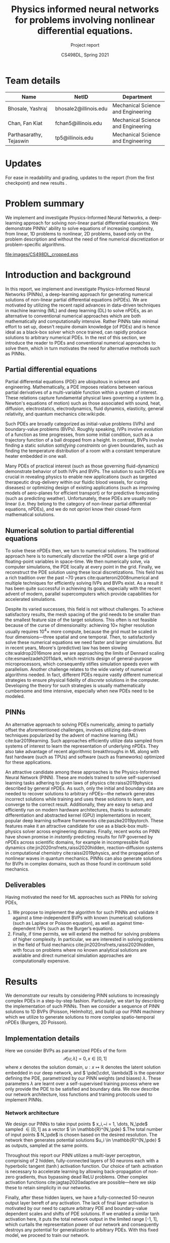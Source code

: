 #+TITLE: Physics informed neural networks for problems involving nonlinear differential equations.
#+AUTHOR: CS498DL, Spring 2021
#+SUBTITLE: Project report
#+OPTIONS: H:3 num:t toc:nil date:nil ::t |:t ^:{} -:t f:t *:t <:t
#+LATEX_HEADER:\usepackage[capitalise]{cleveref}
#+LATEX_HEADER:\newcommand{\gv}[1]{\ensuremath{\mbox{\boldmath$ #1 $}}}
#+LATEX_HEADER:\newcommand{\bv}[1]{\ensuremath{\boldsymbol{#1}}}
#+LATEX_HEADER:\newcommand{\norm}[1]{\left\lVert#1\right\rVert}
#+LATEX_HEADER:\newcommand{\imag}[1]{\mathrm{Im} \left[ #1 \right]}
#+LATEX_HEADER:\newcommand{\order}[1]{\mathcal O \left( #1 \right)}
#+LATEX_HEADER:\newcommand{\abs}[1]{\left\lvert#1\right\rvert}
#+LATEX_HEADER:\newcommand{\RN}[1]{\textup{\uppercase\expandafter{\romannumeral#1}}}
#+LATEX_HEADER:\usepackage{setspace}
#+LATEX_HEADER:\singlespacing
#+LATEX_CLASS_OPTIONS: [11pt]
#+LATEX_HEADER:\setminted[powershell]{fontsize=\footnotesize}
#+LATEX_HEADER:\usepackage[lmargin=1.0in, rmargin=1.0in, tmargin=1.0in, bmargin=1.0in]{geometry}
#+LATEX_HEADER:\newcommand{\cpp}{\texttt{C++} }
#+LATEX_HEADER:\newcommand{\mse}{\textrm{MSE}}
#+LATEX_HEADER:\newcommand{\pde}{\ensuremath{\mathcal{P}}}
#+LATEX_HEADER:\newcommand{\Ltwo}[1]{\ensuremath{\mathcal{L}_2\left[#1\right]}}
#+LATEX_HEADER:\definecolor{violet}{RGB}{89,99,225}
#+LATEX_HEADER:\newcommand{\newcontent}[1]{\textcolor{violet}{#1}}
#+LATEX_HEADER:\newcommand{\todo}[1]{\textcolor{red}{TODO -- #1}}

* Team details
  | Name                    | NetID                 | Department                         |
  |-------------------------+-----------------------+------------------------------------|
  | Bhosale, Yashraj        | bhosale2@illinois.edu | Mechanical Science and Engineering |
  | Chan, Fan Kiat          | fchan5@illinois.edu   | Mechanical Science and Engineering |
  | Parthasarathy, Tejaswin | tp5@illinois.edu      | Mechanical Science and Engineering |

* Updates
  For ease in readability and grading, updates to the report (from the first
  checkpoint) and new results \newcontent{are marked in violet, like this sentence}.

* Problem summary
  @@latex:\newcontent{@@
  We implement and investigate Physics-Informed Neural Networks, a deep-learning approach for solving non-linear
  partial differential equations. We demonstrate PINNs' ability to solve
  equations of increasing complexity, from linear, 1D problems to nonlinear, 2D
  problems, based only on the problem description and without the need of fine
  numerical discretization or problem-specific algorithms.
  @@latex:}@@

#+NAME:fig:cs498_poisson_results
#+CAPTION: Solution of a Poisson equation generated by Physics-Informed Neural Networks within the shape /CS498DL/. Each alphanumerical character is prescribed with a unique boundary condition resulting in varied, rich solutions seen in the interior.
#+ATTR_LATEX: :width 1.0\textwidth
[[file:images/CS498DL_cropped.eps]]

  @@latex:\newpage@@

* Introduction and background
  @@latex:\newcontent{@@
  In this report, we implement and investigate Physics-Informed Neural Networks
  (PINNs), a deep-learning approach for generating numerical solutions
  of non-linear partial differential equations (nPDEs). We are motivated by utilizing
  the recent rapid advances in data-driven techniques in machine learning (ML)
  and deep learning (DL) to solve nPDEs, as an alternative to conventional
  numerical approaches which are both mathematically and computationally
  intensive. Rather PINNs take minimal effort to set up, doesn't require domain
  knowledge (of PDEs) and is hence ideal as a black-box solver which once trained,
  can rapidly produce solutions to arbitrary numerical PDEs. In the rest of this
  section, we introduce the reader to PDEs and conventional numerical approaches to
  solve them, which in turn motivates the need for alternative methods such as PINNs.
   @@latex:}@@

** Partial differential equations
   Partial differential equations (PDE) are ubiquitous in science and
   engineering. Mathematically, a PDE imposes relations between various partial
   derivatives of a multi-variable function within a system of interest. These
   relations capture fundamental physical laws governing a system (e.g.
   Newton's equations of motion) such as those associated with sound, heat,
   diffusion, electrostatics, electrodynamics, fluid dynamics, elasticity,
   general relativity, and quantum mechanics cite:wiki:pde.

   Such PDEs are broadly categorized as initial-value problems (IVPs) and boundary-value problems
   (BVPs). Roughly speaking, IVPs involve /evolution/ of a function as time
   progresses, from some initial condition, such as a trajectory function of a ball
   dropped from a height. In contrast, BVPs involve finding a static solution /satisfying
   constraints/ on given boundaries, such as finding the temperature distribution
   of a room with a constant temperature heater embedded in one wall.

   Many PDEs of practical interest (such as those governing fluid-dynamics)
   demonstrate behavior of both IVPs and BVPs. The solution to such PDEs are
   crucial in revealing physics to enable new applications (such as
   targeted therapeutic drug-delivery within our fluidic blood vessels, for
   curing diseases) or optimizing design of existing applications (such as
   improving models of aero-planes for efficient transport) or for predictive
   forecasting (such as predicting weather). Unfortunately, these PDEs are
   usually non-linear (i.e. they belong to the category of non-linear partial differential equations, nPDEs),
   and we do not /apriori/ know their closed-form mathematical solutions.
   # - What are they?
   # - Broad categories (initial-value problem versus boundary value problem)
   # - Why we need to solve them?
   # - Why do we need numerical solutions? (nonlinear)

** Numerical solution to partial differential equations

   To solve these nPDEs then, we turn to numerical solutions. The traditional
   approach here is to numerically /discretize/ the nPDE over a large grid of
   floating-point variables in space-time. We then numerically solve, via
   computer simulations, the PDE locally at every point in the grid.
   Finally, we reconstruct the PDE solution using these local discretizations.
   This field has a rich tradition over the past ~70 years cite:quarteroni2008numerical and multiple
   techniques for efficiently solving IVPs and BVPs exist. As a result it has
   been quite successful in achieving its goals, especially with the recent advent of
   modern, parallel supercomputers which provide capabilities for accelerated simulations.

   Despite its varied successes, this field is not without challenges. To
   achieve satisfactory results, the mesh spacing of the grid needs to be
   smaller than the smallest feature size of the target solutions. This often is
   not feasible because of the curse of dimensionality: achieving \( 10 \times \) higher
   resolution usually requires \( 10^4 \times \) more compute, because the
   grid must be scaled in four dimensions---three spatial and one temporal.
   Then, to satisfactorily solve these numerical equations we need faster and larger simulations. But in
   recent years, Moore's (predictive) law has been slowing cite:waldrop2016more and we are
   approaching the limits of Dennard scaling cite:esmaeilzadeh2011dark, which
   restricts design of general-purpose microprocessors, which consequently
   stifles simulation speeds even with parallelism.
   @@latex:\newcontent{@@
   Another challenge relates to the wide variety of numerical algorithms needed.
   In fact, different PDEs require vastly different numerical strategies to
   ensure physical fidelity of /discrete/ solutions in the computer. Developing
   the theory for such strategies is usually mathematically cumbersome and
   time intensive, especially when new PDEs need to be modeled.
   @@latex:}@@
   # - Numerical : idea is to discretize the PDE over a grid of variables
   # and reconstruct the PDE solution using local discretizations

** PINNs
   An alternative approach to solving PDEs numerically, aiming to partially
   offset the aforementioned challenges, involves utilizing data-driven
   techniques popularized by the advent of machine learning
   (ML) cite:bar2019learning. Such approaches efficiently utilize data sampled
   from systems of interest to learn the representation of underlying nPDEs. They
   also take advantage of recent algorithmic breakthroughs in ML along with fast hardware
   (such as TPUs) and software (such as frameworks) optimized for these applications.

   An attractive candidate among these approaches is the Physics-Informed Neural
   Network (PINN). These are models trained to solve self-supervised learning
   tasks adhering to given laws of physics cite:raissi2019physics described
   by general nPDEs. As such, only the initial and boundary data are needed to
   recover solutions to arbitrary nPDEs---the network generates incorrect
   solutions while training and uses these solutions to learn, and
   converge to the correct result.
   @@latex:\newcontent{@@
   Additionally, they are easy to setup and efficiently run on modern hardware architectures,
   thanks to automatic differentiation and abstracted kernel (GPU) implementations in
   recent, popular deep learning software frameworks cite:paszke2019pytorch.
   These features make it an attractive candidate for use as a black-box
   multi-physics solver across engineering domains.
   @@latex:}@@
   Finally, recent works on PINN have shown promise in
   /instantly/ predicting results for IVP governed by nPDEs across
   scientific domains, for example in
   incompressible fluid dynamics cite:jin2020nsfnets,raissi2020hidden, reaction--diffusion systems in
   computational chemistry cite:raissi2019physics, and the propagation of nonlinear
   waves in quantum mechanics. PINNs can also generate solutions for
   BVPs in complex domains, such as those found in continuum
   solid mechanics.

** Deliverables
   @@latex:\newcontent{@@
   Having motivated the need for ML approaches such as PINNs for solving PDEs,
   @@latex:}@@
   1. We propose to implement the algorithm for such PINNs and validate it
      against a time-independent BVPs with known (numerical) solutions (such as
      Laplace or Poisson equation), as well as against time-dependent IVPs (such
      as the Burger’s equation).
   2. Finally, if time permits, we will extend the method for solving problems
      of higher complexity. In particular, we are interested in solving problems
      in the field of fluid mechanics cite:jin2020nsfnets,raissi2020hidden, with
      focus on problems where no known analytical solutions are available
      and direct numerical simulation approaches are computationally expensive.

* Results
  We demonstrate our results by considering PINN solutions to increasingly
  complex PDEs in a step-by-step fashion. Particularly, we start by
  describing the implementation of such PINNs. Then we consider a sequence of
  PINN solutions to 1D BVPs (Poisson, Helmholtz), and build up our PINN machinery
  which we utilize to generate solutions to more complex spatio-temporal nPDEs
  (Burgers, 2D Poisson).

** Implementation details
   Here we consider BVPs as parametrized PDEs of the form
   \[ \mathcal{P}[u ; \lambda] = 0, x \in [0, 1] \]
   where \( x \) denotes the solution domain, \( u : x \mapsto \mathbb{R}\)
   denotes the latent solution embedded in
   our deep network, and \( \pde[\cdot, \lambda]\) is the operator defining the PDE,
   parametrized by our PINN weights (and biases) \( \lambda \). These
   parameters \( \lambda \) are learnt over a self-supervised training process
   where we only provide the PDE to be satisfied and boundary data.
   We now describe our network architecture, loss functions and training protocols used to implement PINNs.

*** Network architecture
	We design our PINNs to take input points \( x_i,~i = 1, \dots,  N_\pde\)
	sampled \( \in [0, 1]\) as a vector \( \in \mathbb{R}^{N_\pde} \).The total
	number of input points \(
	N_\pde\) is chosen based on the desired resolution. The network then
	generates potential solutions
	\(u_i \in \mathbb{R}^{N_\pde} \) as outputs, sampled at the same points.

	Throughout this report our PINN utilizes a multi-layer perceptron, comprising of 2
	hidden, fully-connected layers of 50 neurons each with a hyperbolic tangent
	(\(\tanh\)) activation function. Our choice of \(\tanh\) activation is
	necessary to accelerate learning by allowing back-propagation of non-zero
	gradients, thus bypassing dead ReLU problems.
	Other complex activation functions cite:jagtap2020adaptive are possible---here we
	skip these to retain simplicity in our networks.
	# Additionally, activation
	# such as ReLU are known to require appropriate data-normalization [REF]. Since our training is
	# self-supervised and the PINN generates its own unique solution based on
	# parameters \( \lambda \), data-normalization techniques such as
	# batch-normalization are non-trivial because of absence of "batches".

	Finally, after these hidden layers, we have a fully-connected
	50-neuron output layer bereft of any activation. The lack of final layer
	activation is motivated by our need to capture arbitrary PDE and
	boundary-value dependent scales and shifts of PDE solutions. If we
	enabled a similar \(\tanh \) activation here, it puts the total network
	output in the limited range [-1, 1], which curtails the representation power
	of our network and consequently destroys any potential for generalization to
	arbitrary PDEs. With this fixed model, we proceed to train our network.
	# The output layer finally returns the solutions \( u_i \) sampled at the
	# input \( x_i\) locations.

*** Loss function
	During training, we minimize the loss of sum of mean squared errors
	associated with the PDE \(\pde\) and boundary data \( u_{b} \). That
	is the total loss \( \mse \) is defined as
	\[ \mse := \lambda_{\pde} \mse_{\pde} + \mse_{b} \]
	where the /PDE loss/ \( \mse_{\pde}\) is defined as
	\[ \mse_{\pde} :=  \Ltwo{\pde[u(x_i)]}\]
	where \( \Ltwo{\cdot} \) is the discrete L2 norm defined as
	\[ \Ltwo{f} := \frac{1}{N_\pde}\sum_{i=1}^{N_\pde} \abs{f(x_i)}^2 \]

	The PDE loss above enforces adherence of latent solution \( u\) to \( \pde \) across
	points sampled within the domain \( x_i,~i = 1, \dots,  N_\pde\). The second
	loss \( \mse_{b}\) enforces adherence of \( u \) to boundary values and is called the
	/boundary loss/, defined as
	\[ \mse_{b} :=  \frac{1}{N_b}\sum_{j=1}^{N_b} \abs{u(x^b_j) - u_b(x^b_j) }^2\]
	where \( N_b\) denotes the number of boundary points and the sum here is
	over all boundary points \( x^b_j,~j = 1, \dots,  N_b\).

	# \[ \Ltwo{f} := \frac{1}{N_\pde}\sum_{i=1}^{N_\pde} \abs{f(x_i)}^2 \]
	# with samples at discrete network points \( x_i,~i = 1, \dots,  N_\pde\).

	To adjust the relative importance the network provides to conformation to
	the PDE in the interior points versus the boundary points, we use the
	hyper-parameter \( \lambda_{\pde} \), which we set to \( 1 \) in our
	experiments, unless noted otherwise.

*** Training protocol
	One attractive feature of PINNs for generating PDE solutions is that its training
	is not data intensive. Indeed, PINNs are self-supervised and works in
	sparse-data limits---it only needs the PDE structure and boundary
	information! Hence, in this project, we do not train it over huge datasets,
	as a result of which training time is manageable, taking only a
	\newcontent{couple of minutes across all presented cases},
	on both our local machines and Google Colaboratory servers.

	Training for all architectures presented here is done with the Adam
	optimizer cite:kingma2014adam with a training rate of \( 2.5 \times
	10^{-3}\), for 15000 epochs,
	with other parameters set to their recommended default.

	Once the training is completed, we then need to test fitness of generated
	solutions \( u \). For linear PDEs, we have analytical solutions \(
	\hat{u}\), which depends on the problem and boundary conditions, against
	which we compare \(u\). This \(\hat{u}\) is specified as and when needed,
	from [[ref:sec:poisson]] onwards. It is also sampled along the network points \(
	x_i,~i = 1, \dots,  N_\pde\). This allows us to define a network error \(
	e := \sqrt{\Ltwo{u - \hat{u}}} \), which we use to gauge solution
	fitness---smaller errors are better.

	In contrast, for nonlinear PDEs, we lack analytical solutions. Here we then
	adopt two metrics to gauge solution fitness:
	+ We measure the residual \( \sqrt{\Ltwo{\pde[u]}} \). This indicates how well
      \( u \) satisfies the PDE. Smaller residuals are better.
	+ We obtain numerical solutions \( u_{h}\), using finite-differences,
      against which we compare \( u \), to produce discrete error \( e_h \)
      defined as \( e_h := \sqrt{\Ltwo{u - u_{h}}} \). Once again we use this discrete
      error \( e_h \) to gauge solution fitness---smaller errors are better.
	A fit solution is marked by small magnitudes across both these metrics.

	This concludes our section on model choice and training. We now use this
	model to investigate performance of
	PINNs for generating solutions to PDEs of increasing complexity.

** PINN solutions of 1D Poisson equation
:PROPERTIES:
:CUSTOM_ID: sec:poisson
:END:

   We start by investigating PINN solutions of simple linear PDEs with
   established theoretical results against which we compare. Here, we consider
   solutions \( u : x \mapsto \mathbb{R}, x \in [0, 1]
   \) to the 1D Poisson equation, described by
   #+NAME: eqn:poisson
   \begin{equation}
	 \begin{aligned}
	   \pde[ u ] &:= \nabla^2 u  - f = 0 \\
	   		   	 &:= \frac{\partial^2 u}{\partial x^2} - f(x) = 0
	 \end{aligned}
   \end{equation}
   coupled with suitable boundary conditions. We start with the Poisson equation
   as it is the workhorse
   underlying virtually all scientific and engineering domains. As a more
   concrete example, it is useful in heat-transfer applications such as thermal
   regulation of indoor spaces. Here the Poisson [[ref:eqn:poisson]] governs the
   distribution of temperature (modeled using \( u \)) within a room with heat
   sources/sinks (modeled using \(f\)) with, say, insulated walls (modeled using
   boundary conditions). Here we do not model such applications in full
   complexity, rather we focus
   on a toy problem capturing the essence of generating solutions to the 1D
   Poisson [[ref:eqn:poisson]].

   In this equation, we first demonstrate our ability to account for varied boundary
   conditions in our PINN architecture for a fixed function \( f \):
   \[ f(x) = 10 \left(\sin(\pi x) + 2\sin(2\pi x) + 3\sin(3\pi x) + 10\sin(4\pi
   x) + 10\sin(5\pi x)\right) \]
   This sinusoidal forcing is chosen for producing relatively complex
   solutions with multiple bumps and troughs, despite its simplicity in description.
   With this \( f(x) \) we then compare our PINN results against known
   analytical solutions.
#+NAME:fig:poisson_results
#+CAPTION: PINN results (solution and loss histories) for the 1D Poisson equation shown for (left) Dirichlet boundary conditions and (right) mixed Dirichlet--Neumann boundary condition. The PINN solutions are depicted by solid, blue lines while scatter points represent reference analytical solutions.
#+ATTR_LATEX: :width 1.0\textwidth
[[file:images/poisson.eps]]

*** Dirichlet boundaries
	In this regard, we first solve [[ref:eqn:poisson]] with Dirichlet (or) constant-value
	boundary conditions
	\[ u_b(0) = -1 ;\quad  u_b(1) = 0\]
	For this case, our analytical solution is
	\[ \hat{u}(x) = -1 + x - \frac{10}{\pi^2} \left(\sin(\pi x) + \frac{1}{2}\sin(2\pi x) + \frac{1}{3}\sin(3\pi x) + \frac{5}{8}\sin(4\pi
	x) + \frac{2}{5}\sin(5\pi x)\right) \]
	We train our PINN with \( N_\pde = 100 , N_b = 2\) and recover the solutions
	shown in the left column of [[ref:fig:poisson_results]], along with its loss
	histories. We see that our PINN
	solution agrees with the analytical one,
	with \( e = 4.6 \times 10^{-4}\). The loss history is dominated by \( \mse_\pde
	\) and steadily decreases with increasing epochs.

*** Mixed Dirichlet--Neumann boundaries
	Next we demonstrate solutions of [[ref:eqn:poisson]] with Neumann (or)
	constant-slope boundary condition on the right boundary and retain Dirichlet
	conditions on the left boundary.
	\[ u(0)_b = 0 ;\quad \frac{\partial u_b}{\partial x}(1) = 0\]
	For this case, our analytical solution is
	\begin{equation}
	  \begin{aligned}
		 \hat{u}(x) &= \frac{10}{\pi}\left(\cos(\pi) + \cos(2\pi) + \cos(3\pi) + \frac{5}{2}\cos(4\pi) + 2\cos(5\pi)\right)x \\
		 & - \frac{10}{\pi^2} \left(\sin(\pi x) + \frac{1}{2}\sin(2\pi x) + \frac{1}{3}\sin(3\pi x) + \frac{5}{8}\sin(4\pi
		 x) + \frac{2}{5}\sin(5\pi x)\right)
	  \end{aligned}
	\end{equation}
	We again train our PINN with \( N_\pde = 100 , N_b = 2\) and recover the solutions
	shown in the right column of [[ref:fig:poisson_results]], along with its loss
	histories. We see that our PINN solution agrees with the analytical one,
	with \( e = 2.7 \times 10^{-4}\). The loss history is dominated by \( \mse_\pde
	\) and steadily decreases with increasing epochs.

** PINN solutions of 1D Helmholtz equation
:PROPERTIES:
:CUSTOM_ID: sec:helmholtz
:END:

   Next, we consider solutions to more complex linear problems. Here, we
   consider solutions \( u : x \mapsto \mathbb{R}, x \in [0, 1]
   \) to the 1D Helmholtz equation, described by
   #+NAME: eqn:helmholtz
   \begin{equation}
	 \begin{aligned}
	   \pde[ u ] &:= \left(\nabla^2 + k^2 \right) u - f = 0 \\
	   		     &:= \frac{\partial^2 u}{\partial x^2} + k^2 u - f(x) = 0
	 \end{aligned}
   \end{equation}
   coupled with suitable boundary conditions. Here, \( k \in \mathbb{R}\)
   denotes a constant wave number and introduces additional
   complexity to [[ref:eqn:helmholtz]] when compared to [[ref:eqn:poisson]]. Helmholtz equations
   are typical in scenarios
   involving waves (for e.g. in acoustics and electromagnetic radiation) and
   subsequent applications (for e.g. in noise-cancelling headphones). Here
   it governs the amplitude of sound (modeled using \( u \)) within a room with noise
   sources/sinks (modeled using \(f\)) with, say, perfectly sound-proof walls
   (modeled using boundary conditions).

   While we demonstrated our ability to handle different boundary conditions in
   [[ref:sec:poisson]], here we demonstrate our ability to account for arbitrary forcing
   functions \( f(x) \) in our PINN architecture. We achieve this for fixed, Dirichlet
   boundary conditions
   \[ u_b(0) = 0;\quad  u_b(1) = 0\]

#+NAME:fig:helmholtz_results
#+CAPTION: PINN results (solution and loss histories) for the 1D Helmholtz equation shown for (left) sinusoidal forcing and (right) gaussian forcing. The PINN solutions are depicted by solid, blue lines while scatter points represent reference analytical/finite-difference solutions.
#+ATTR_LATEX: :width 1.0\textwidth
[[file:images/helmholtz.eps]]
*** Sinusoidal forcing
   In this regard, we first solve [[ref:eqn:helmholtz]] for \( k = 4\) with the
   same forcing equation as in [[ref:sec:poisson]], reproduced below for convenience.
   \[ f(x) = 10 \left(\sin(\pi x) + 2\sin(2\pi x) + 3\sin(3\pi x) + 10\sin(4\pi
   x) + 10\sin(5\pi x)\right) \]
   For this case, our analytical solution is
   \begin{equation}
	 \begin{split}
     \hat{u}(x) = 10 &\left(\frac{1}{4^2 - \pi^2}\sin(\pi x) + \frac{2}{4^2 -
	    \left(2\pi\right)^2}\sin(2\pi x) + \frac{3}{4^2 -
   		\left(3\pi\right)^2}\sin(3\pi x) \right. \\
		& \left. + \frac{10}{4^2 - \left(4\pi\right)^2} \sin(4\pi
   		x) + \frac{10}{4^2 - \left(5\pi\right)^2}\sin(5\pi x) \right)
	 \end{split}
   \end{equation}
   We train our PINN with \( N_\pde = 100 , N_b = 2\) and recover the solutions
   shown in the left column of [[ref:fig:helmholtz_results]], along with its loss
   histories. We see that our PINN solution agrees with the analytical one,
   with \( e = 2 \times 10^{-2}\). Regarding training history, we see that the
   loss is dominated by \(\mse_b\) at early stages of training, and later
   dominated by \( \mse_\pde\). In other words, the PINN
   has difficulty adjusting to boundary conditions in the first 10k epochs,
   beyond which it finds the right set of solutions, marked by a decrease in
   boundary loss. For the PDE loss, we observe a similar decrease around 8k
   epochs but this time the behavior is comparatively less pronounced.

*** Gaussian forcing
   Next we demonstrate solutions of [[ref:eqn:helmholtz]] with a non-sinusoidal
   forcing demonstrated below, consisting of two Gaussian bumps
   \[ f(x) = \exp\left[-\left(\frac{(x - 0.3)}{0.1}\right)^2\right] -  \exp\left[-\left(\frac{(x -
   0.5)}{0.1}\right)^2\right] \]
   In this case analytical solutions are not easy to obtain, so we turn to numerical
   solution \( {u}_h\) based on finite-differences. We again train our PINN with
   \( N_\pde = 100 , N_b = 2\) and recover the solutions
   shown in the right column of [[ref:fig:helmholtz_results]], along with its loss
   histories. We see that our PINN solution agrees with the reference solution,
   with an \( e_h = 2.1 \times 10^{-4}\). The loss history is dominated by \( \mse_\pde
   \) and steadily decreases with increasing epochs.

** PINN solutions of 1D stationary viscous Burgers equation
:PROPERTIES:
:CUSTOM_ID: sec:stationary_burgers
:END:

   Now, towards realizing our goals of solving temporally evolving non-linear
   problems, we introduce a non-linearity in the governing PDE. Here, we build
   up on results presented in [[ref:sec:poisson]] and [[ref:sec:helmholtz]], by adding
   a square non-linearity to the Poisson equation, similar in structure to the Helmholtz
   equation i.e. an additional term depending only on \( u^2\). The simplest
   PDE that satisfies these conditions, while being practically relevant, is the
   stationary viscous Burgers equation. We consider its solutions \( u : x
   \mapsto \mathbb{R}, x \in [0, 1]\), described by
   #+NAME: eqn:stationary_burgers
   \begin{equation}
	 \begin{aligned}
	    \pde[ u ] := \frac{1}{Pe}\frac{\partial^2 u}{\partial x^2} + \frac{1}{2}\frac{\partial \left(u^2\right)}{\partial x} - f(x) = 0
	 \end{aligned}
   \end{equation}
   coupled with suitable boundary conditions. This stationary viscous Burgers
   equation is useful in predicting steady 1D velocity profiles over long plates
   in fluid-dynamics applications. One
   such application occurs in boundary-layer flow past an airplane, where we need to determine
   the velocity \( u \) to estimate drag forces (and fuel consumption), given
   the influence of atmosphere \( f \). Here the Péclet number \( Pe \) is
   a fixed parameter \( \in \mathbb{R}\) that moderates the effect of
   non-linearity in the physics of the problem. Higher Péclet numbers usually
   display interesting, non-linear behaviors.

   We have already seen the ability of PINNs to handle different boundary conditions and
   arbitrary forcing. Then, in this section we focus on capturing non-linear
   effects moderated by the Péclet number \( Pe \) for a fixed forcing \( f(x) \) and boundary
   conditions \( u_b \) based on realistic physics. Accordingly, we set
   \[ f(x) = 1\]
   which mimics a constant atmospheric pressure gradient and set
   \[ u_b(0) = 0;\quad  u_b(1) = 0\]
   to enforces absence of velocities on the walls at \(x = 0, 1\).
   To compare against our PINN solutions in these settings, we once again rely
   on numerical solutions \( {u}_h\) based on finite-differences.
#+NAME:fig:stat_viscous_burgers_results
#+CAPTION: PINN results (solution and loss histories) for the 1D stationary viscous Burgers equation shown for a case with (left) \( Pe = 5\) and (right) \( Pe = 50\). The PINN solutions are depicted by solid, blue lines while scatter points represent reference finite-difference solutions.
#+ATTR_LATEX: :width 1.0\textwidth
[[file:images/stat_viscous_burgers.eps]]

*** \(Pe = 5\)
	We begin by investigating the capability of our PINN to solve
	[[ref:eqn:stationary_burgers]] for \( Pe = 5\). Here, we expect
	non-linearities to be not too significant, and hence our network should behave
	similar to [[ref:sec:poisson]] and
	[[ref:sec:helmholtz]]. Upon training our PINN with \( N_\pde = 100 , N_b = 2\) we
	see the expected behavior and recover solutions
	shown in the left column of [[ref:fig:stat_viscous_burgers_results]], along with its loss
	histories. We see that our PINN solution agrees with the reference solution,
	with \( e_h = 6.4 \times 10^{-4}\). The loss history is dominated by \( \mse_\pde
	\) and steadily decreases with increasing epochs.

*** \(Pe = 50\)
	Next, we investigate the case with \( Pe = 50\), where effects of
	non-linearities are expected to be significant. Here we expect a relatively
	smooth solution in the bulk of the domain, with a rapid adjustment to the boundary
	condition at \( x = 1 \). Upon training our PINN with \( N_\pde = 100 , N_b = 2\) we
	see this expected behavior and recover solutions shown in the right column of
	[[ref:fig:stat_viscous_burgers_results]], along with its loss histories.
	We see that our PINN solution agrees with the reference solution,
	with an \( e_h = 4.2 \times 10^{-3}\), indicating our ability to capture
	non-linearities. Regarding its training, the PINN barely learns till around 10k epochs,
	as the loss is almost constant. Then, after this
	critical epoch number, it discovers
	the solution manifold and the loss rapidly decreases. Beyond this
	point, the loss history is dominated by \( \mse_\pde
	\) and maintains a near-steady value. Such network behavior is unique to this case, and
	more investigations are necessary to uncover the network dynamics before and
	after the critical epoch.

** PINN solutions of viscous Burgers equation
:PROPERTIES:
:CUSTOM_ID: sec:burgers
:END:
   @@latex:\newcontent{@@
   We then increase the complexity of PDE from our previous section on
   stationary viscous Burgers [[ref:eqn:stationary_burgers]] by adding in a temporal
   evolution term. This results in the time evolving, nonlinear viscous Burgers
   equation whose solutions \( u : (y, t) \mapsto \mathbb{R},~y \in [0, 1],~t \in [0, 1] \),
   are described by
   #+NAME: eqn:burgers
   \begin{equation}
	 \begin{aligned}
	    \pde[ u ] := \frac{\partial u}{\partial t} + \frac{1}{2}\frac{\partial \left(u^2\right)}{\partial y} - \frac{1}{Pe}\frac{\partial^2 u}{\partial y^2} = 0
	 \end{aligned}
   \end{equation}
   coupled with suitable boundary conditions and an additional initial condition. Similar to the stationary Burgers
   equation, viscous Burgers equation is useful in modeling fluid-dynamics applications.
   Additionally, it finds use in nonlinear acoustics and even traffic-flow
   problems cite:miroe2017! Indeed, typical solution to [[ref:eqn:burgers]] form
   /shock waves/ which are regions where the solution /folds/ over itself due to
   non-linearities (such shocks are depicted in our results below). As a result
   of such folding, the
   solution changes behavior dramatically within a short span of space-time
   which then makes the resolution of such shocks non-trivial. Here we challenge
   our PINNs to reproduce the shock behavior characteristic of [[ref:eqn:burgers]].
   @@latex:}@@

   @@latex:\newcontent{@@
   We have already seen the ability of PINNs to capture non-linear
   effects moderated by the Péclet number \( Pe \) for realistic
   conditions in [[ref:sec:stationary_burgers]], in the context of viscous Burgers
   equation. There, the solution was driven by an external forcing \( f \). Here
   however, this forcing is absent. The solution evolution is then purely driven
   by time \( t \), whose effects we access by modifying the solution profile at
   the initial time \( t = 0 \) for Dirichlet boundary conditions
   \[ u_b(0, t) = 0;\quad  u_b(1, t) = 0 \]
   to enforces absence of velocities on the walls at \(y = 0, 1\).
   To compare against our PINN solutions in these settings, we once again rely
   on numerical solutions \( {u}_h\) based on finite-differences.
   @@latex:}@@

#+NAME:fig:burgers_results
#+CAPTION: PINN results (solution and loss histories) for the viscous Burgers equation (varying with space--time) shown for different initial profiles that develop a (left) shock and (right) rarefaction waves. We first show the PINN solutions, followed by error plots (which we obtain by comparing to reference numerical solutions). Finally, loss histories are shown.
#+ATTR_LATEX: :width 1.0\textwidth
[[file:images/burgers_panel.eps]]

*** Shock waves
	@@latex:\newcontent{@@
	We begin by investigating the capability of our PINN to capture non-linear shocks in
	[[ref:eqn:burgers]]. To instigate these shocks, we
	choose the following initial solution profile
	\[ u(y, 0) = \sin{2 \pi y}\]
	@@latex:}@@
	@@latex:\newcontent{@@
	We train our PINN with \( N_\pde = 10000 \) sampled on a \( 100 \times 100 \) uniform
	grid of space-time. We set \( N_b = 300 \) sampled uniformly on
	the three boundaries---two for enforcing the boundary condition, and one for
	enforcing the initial condition---each having \( 100 \) points. We showcase
	the results obtained
	in the left column of [[ref:fig:burgers_results]]. First, we show the
	solution generated by the PINN on the top row. Here we see the
	characteristic nature of shocks, with the red and blue regions come together
	and collapse at the middle of the domain \( y = 0.5 \). Next, we show the spatial
	distribution of the relative errors (as percentages) obtained upon
	comparison with the numerical solution. As
	seen from this plot, the maximum errors are bounded \(< 3\%\), and close to
	the shock location. Averaging these errors across the domain, we obtain \( e = 6 \times 10^{-3}\).
	This confirms PINN's ability to capture PDE solutions in spatio-temporal
	problems. Next, we present the PINN loss histories
	during training.
	Here, the loss history is dominated by \( \mse_\pde\) which decreases with
	increasing epochs. This loss reflects the localized PDE errors seen in the
	center of our space-time domain.
	@@latex:}@@

*** Rarefaction waves
   @@latex:\newcontent{@@
   Next, we investigate the formation of non-linear rarefaction waves with our PINN in
   [[ref:eqn:burgers]]. To setup these rarefaction waves, we choose the following
   initial solution profile
   \[ u(y, 0) = -\sin{2 \pi y}\]
   @@latex:}@@

   @@latex:\newcontent{@@
   Once more, we train our PINN with \( N_\pde = 10000 \) sampled on a \( 100 \times 100 \) uniform
   grid of space-time. We set \( N_b = 300 \) sampled uniformly on
   the three boundaries---two for enforcing the boundary condition, and one for
   enforcing the initial condition---each having \( 100 \) points. We showcase
   the results obtained
   in the right column of [[ref:fig:burgers_results]]. First, we show the
   solution generated by the PINN on the top row. We see the
   characteristic nature of rarefaction waves, where the red and blue regions
   which are initially close, diverge away from each other and fan out
   from the middle of the domain at \( y = 0.5 \). We then show the spatial
   distribution of the relative errors (as percentages) obtained upon
   comparison with the numerical solution. Once again the maximum errors are
   bounded \(< 5\%\), but this time they are concentrated close to
   the domain boundaries. Averaging these errors across the domain, we obtain \( e = 4.8 \times 10^{-3}\).
   This provides additional evidence that PINNs can viably capture non-linear
   spatio-temporal PDE solutions. Next, we present the PINN loss histories
   during training.
   Here, the loss history is dominated by \( \mse_{b} \) which decreases with
   increasing epochs. This loss reflects the localized errors seen near the
   boundary of our space-time domain.
   @@latex:}@@

** PINN solutions of 2D Laplace equation
:PROPERTIES:
:CUSTOM_ID: sec:laplace
:END:
   @@latex:\newcontent{@@
   Finally we utilize the machinery of [[ref:eqn:burgers]] to demonstrate solutions
   of the Laplace equation in fully two-dimensional settings. The solutions \(
   u : \gv{x} := (x, y) \mapsto \mathbb{R},~\gv{x} \in \mathcal{D}\) for some domain \( \mathcal{D} \)
   are described by
   #+NAME: eqn:laplace
   \begin{equation}
	 \begin{aligned}
	   \pde[ u ] &:= \nabla^2 u = 0 \\
	   		   	 &:= \frac{\partial^2 u}{\partial x^2} + \frac{\partial^2 u}{\partial y^2} = 0
	 \end{aligned}
   \end{equation}
   coupled with suitable boundary conditions. The Laplace equation is a special
   case of the Poisson equation (see [[ref:sec:poisson]]) with \( f(\gv{x}) = 0 \),
   and hence has similar applications.
   @@latex:}@@

   @@latex:\newcontent{@@
   While we have demonstrated the ability of PINNs to capture this PDE in
   [[ref:sec:poisson]], there we were limited to a rectangular domain in one-dimension.
   Here we crucially extend it to higher-dimensions (2D) in complex geometries
   of interest in design and engineering scenarios. In these settings, the
   boundary conditions can be spatially varying and hence the
   resulting solution is more challenging to capture.
   @@latex:}@@

#+NAME:fig:laplace_results
#+CAPTION: PINN results (solution and loss histories) for the 2D Laplace equation shown for a case in a (left) rectangular domain and (right) starfish domain. We first show the PINN solutions, followed by error plots (which we obtain by comparing to reference numerical solutions). Finally, loss histories are shown.
#+ATTR_LATEX: :width 1.0\textwidth
[[file:images/laplace_panel.eps]]

*** Rectangular domain
	@@latex:\newcontent{@@
	We begin by testing our PINN architecture to solve [[ref:eqn:laplace]] in a
	rectangular domain. Here we fix Dirichlet boundary condition in the
	\(x\)-direction:
    \[ u_b(0, y) = 0;\quad  u_b(1,  y) = 0\]
	while in the \(y\)-direction we have a mixed boundary
	condition, similar to [[ref:sec:poisson]]:
	\[ u_b(x, 0) = 0 ;\quad \frac{\partial u_b}{\partial x}(x, 1) = \pi\left(
	\exp{\left(\pi\right)} + \exp{\left(-\pi\right)} \right) \sin\left( \pi x\right)\]
	This case lends itself to a straightforward analytical solution:
	\[
	\hat{u}(x, y) = \left(\exp{\left(\pi y\right)} - \exp{\left(-\pi y\right)} \right) \sin\left( \pi x\right)
	\]
	@@latex:}@@
	@@latex:\newcontent{@@
	We train our PINN with \( N_\pde = 10000 \) sampled on a \( 100 \times 100 \) uniform
	grid with in the domain. We set \( N_b = 400 \) once again sampled uniformly on
	the four boundaries having \( 100 \) points each. We showcase the results obtained
	in the left column of [[ref:fig:laplace_results]]. Here we first show the
	solution generated by the PINN on the first row. Next, we show the spatial
	distribution of the relative errors (as percentages) obtained upon
	comparison with the analytical solution. As
	seen from this plot, the maximum errors are bounded \(< 1\%\), and close to
	the domain bottom boundaries. Averaging across the domain, we have error \( e = 5.2 \times 10^{-3}\).
	This confirms PINN's ability to capture PDE
	solutions in higher dimensional domains. Next, we present the PINN loss histories
	during training.
	Here, the loss history is constrained by both \( \mse_\pde
	\) and \( \mse_{b} \) and decreases slowly with increasing epochs. Both this
	loss history and the concentration of PDE errors close to the bottom boundaries
	indicate that the PINN has difficulty adjusting to the boundary condition.
	Nevertheless, it is successfully able to propagate the boundary information
	into the domain and capture the interior solutions.
	@@latex:}@@

*** Starfish domain
	@@latex:\newcontent{@@
	Finally, we challenge our PINN approach to capture solutions in complex
	domains. Here we choose a domain resembling the shape of a starfish, shown
	in the right column of [[ref:fig:poisson_results]],
	characterized by the following function
	\[ r = a \left( 1 + \epsilon \cos{\left( n \theta \right)} \right) \]
	where
	\[ r := \sqrt{x^2 + y^2} \; \quad \theta := \arctan{\left(y/x\right)} \]
	are coordinates in the polar domain, \(a = 1, \epsilon = 0.4 , n = 5\). Here
	\( r \in [0, r_o] \) and \( \theta \in [0, 2\pi] \), with \( r_o \)
	representing the outer domain edge. In this complex shape setting, we
	choose the following boundary condition,
	\[ u_b(r_o, \theta) = \sin{\theta}\]
	chosen for its simplicity while retaining (physical) periodicity around the curve.
	Even with this simple parameterization, we do not have
	analytical solutions, so we turn
	to numerical solutions using an integral equations approach.
	@@latex:}@@

	@@latex:\newcontent{@@
	Here, we train our PINN with \( N_\pde = 2500 \), with a uniform
	distribution of \( 25 \) points in the \(r\) domain and \(100 \) points in
	the \( \theta \) domain. We set \( N_b = 100 \) sampled on the outermost
	edge of the domain (shown as blue crosses in the middle row of the figure).
	We recover the solutions shown in the right column of
	[[ref:fig:laplace_results]]. Here we once again show the
	solution generated by the PINN on the first row. Next, we show the spatial
	distribution of the relative errors (as percentages) obtained upon
	comparison with the analytical solution. As
	seen from this plot, the maximum errors are bounded \(< 3\%\), and close to
	the sharp(er) corners of the domain. Averaging across the domain, we have error \(
	e = 3.5 \times 10^{-2}\).
	This re-confirms PINN's ability to capture PDE
	solutions in complex, higher dimensional domains. Next, we present the PINN loss histories
	during training.
	Here, the loss history is constrained by boundary losses \( \mse_{b} \)
	which decreases with increasing epochs. This once again indicates that the
	PINN has difficulty adjusting to the boundary condition. As a final remark,
	we note that we can potentially rectify the high boundary losses encountered in both cases
	shown in this section by penalizing boundary losses more than the PDE loss
	by setting \(\lambda_{\pde} < 1 \).
	@@latex:}@@

	@@latex:\newcontent{@@
	Finally, we demonstrate the versatility and robustness of PINNs by solving
	PDEs on more complex shapes with varying boundary conditions, for a case
	which is otherwise tedious to solve using conventional numerical algorithms.
	We chose to parametrize the shape /CS498DL/ (chosen for its
	relevance to the course) and solve the Laplace equation inside the
	alphanumerical characters. We showcase this solution in
	[[ref:fig:cs498_poisson_results]]. We remark that despite the complexity of this
	problem we obtain solutions using the same machinery we built up thus far in a
	straightforward manner, without the need for complicated, explicit treatment
	at the domain boundaries.
	@@latex:}@@

#+NAME:fig:cs498_poisson_results
#+CAPTION: Solution of a Poisson equation generated by PINNs within the shape /CS498DL/. Each alphanumerical character is prescribed with a unique boundary condition resulting in varied, rich solutions seen in the interior.
#+ATTR_LATEX: :width 1.0\textwidth
[[file:images/CS498DL_cropped.eps]]

 # * Future steps
 #   Till this point, we have established infrastructure to solve non-linear BVPs
 #   using PINNs. This lays the foundation for our future steps, where we plan to solve
 #   - Non-linear IVPs building up on the machinery presented in [[ref:sec:stationary_burgers]].
 #   - PDEs in higher dimensions (d = 2) and complex domains.

* Conclusions
  @@latex:\newcontent{@@
  In summary, we successfully implemented and investigated PINN for solving
  non-linear partial differential equations. We demonstrated PINNs’ ability to
  solve equations of increasing complexity, from linear, 1D problems to
  nonlinear, 2D problems. In particular, we first demonstrated PINN's utility in
  solving 1D linear BVPs (Poisson, Helmholtz) with varying boundary conditions
  and forcing functions, followed by a non-linear BVP (steady viscous Burgers).
  We then extend this machinery to solve a more complex spatio-temporal
  non-linear PDE in quasi-2D regime (unsteady viscous Burgers) where we showed
  that PINNs could successfully capture the expected, non-trivial, non-linear
  behaviors (shocks and rarefaction waves). We then demonstrated PINN solutions
  on fully 2D BVPs (Laplace) on regular (rectangular) and arbitrary (starfish)
  domains. Finally, we conclude
  by presenting the versatility and robustness of PINN by solving a PDE
  (Laplace) on a complex CS498 shape and varying boundary conditions, which is
  otherwise difficult to solve by conventional numerical algorithms.
  @@latex:}@@
* Personal interests
  In our first project checkpoint we were asked to "/provide more information on/
  /how this topic relates to your backgrounds and any research projects outside/
  /of this class/". This section intends to answer this question.

  All team members are currently pursuing doctoral studies in continuum fluid
  and solid mechanics using predominantly computational techniques. These involve
  developing algorithms, implementing scalable software and using these to
  investigate physics for rationally designing new applications. As part of this
  process, we need to numerically solve multiple coupled PDEs, similar to those
  demonstrated in this report, for large systems (containing \(10^7-10^{10}\)
  degrees of freedom). In this context, we are interested in leveraging ML techniques to either
   - rapidly find solutions to such large DOF PDEs
   - accelerate present numerical PDE solvers for improved speed
   - provide data-driven model closures when the PDE is unknown (such as in
     turbulence)
   - provide black-box control capabilities in devising physics-based applications

* Contributions
  All three members were involved in project conceptualization, implementing the
  software, running numerical experiments, analyzing and visualizing data and finally
  preparing the report.


@@latex: \newpage @@

[[bibliography:./CS498DL_project.bib]]

[[bibliographystyle:unsrt]]
